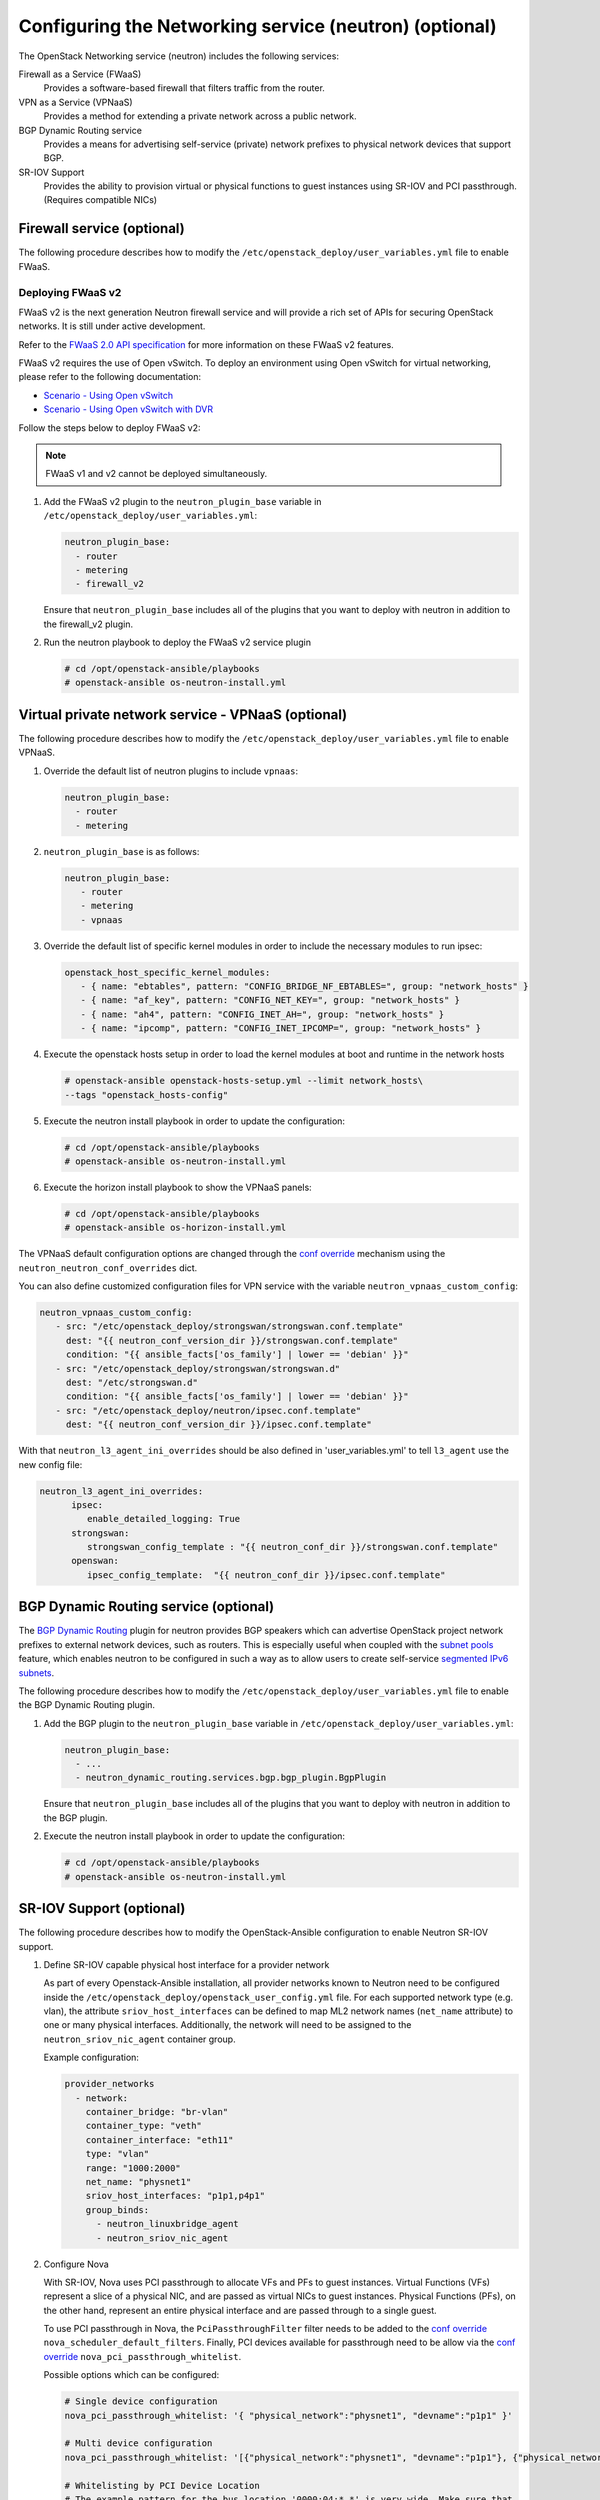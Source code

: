 =======================================================
Configuring the Networking service (neutron) (optional)
=======================================================

The OpenStack Networking service (neutron) includes the following services:

Firewall as a Service (FWaaS)
  Provides a software-based firewall that filters traffic from the router.

VPN as a Service (VPNaaS)
  Provides a method for extending a private network across a public network.

BGP Dynamic Routing service
  Provides a means for advertising self-service (private) network prefixes
  to physical network devices that support BGP.

SR-IOV Support
  Provides the ability to provision virtual or physical functions to guest
  instances using SR-IOV and PCI passthrough. (Requires compatible NICs)


Firewall service (optional)
~~~~~~~~~~~~~~~~~~~~~~~~~~~

The following procedure describes how to modify the
``/etc/openstack_deploy/user_variables.yml`` file to enable FWaaS.

Deploying FWaaS v2
------------------

FWaaS v2 is the next generation Neutron firewall service and will provide
a rich set of APIs for securing OpenStack networks. It is still under
active development.

Refer to the `FWaaS 2.0 API specification
<https://specs.openstack.org/openstack/neutron-specs/specs/newton/fwaas-api-2.0.html>`_
for more information on these FWaaS v2 features.

FWaaS v2 requires the use of Open vSwitch. To deploy an environment using
Open vSwitch for virtual networking, please refer to the following
documentation:

* `Scenario - Using Open vSwitch <app-openvswitch.html>`_

* `Scenario - Using Open vSwitch with DVR
  <app-openvswitch-dvr.html>`_

Follow the steps below to deploy FWaaS v2:

.. note::
    FWaaS v1 and v2 cannot be deployed simultaneously.

#. Add the FWaaS v2 plugin to the ``neutron_plugin_base`` variable
   in ``/etc/openstack_deploy/user_variables.yml``:

   .. code-block:: yaml

      neutron_plugin_base:
        - router
        - metering
        - firewall_v2

   Ensure that ``neutron_plugin_base`` includes all of the plugins that you
   want to deploy with neutron in addition to the firewall_v2 plugin.

#. Run the neutron playbook to deploy the FWaaS v2 service plugin

   .. code-block:: console

       # cd /opt/openstack-ansible/playbooks
       # openstack-ansible os-neutron-install.yml


Virtual private network service - VPNaaS (optional)
~~~~~~~~~~~~~~~~~~~~~~~~~~~~~~~~~~~~~~~~~~~~~~~~~~~

The following procedure describes how to modify the
``/etc/openstack_deploy/user_variables.yml`` file to enable VPNaaS.

#. Override the default list of neutron plugins to include
   ``vpnaas``:

   .. code-block:: yaml

      neutron_plugin_base:
        - router
        - metering

#. ``neutron_plugin_base`` is as follows:

   .. code-block:: yaml

      neutron_plugin_base:
         - router
         - metering
         - vpnaas

#. Override the default list of specific kernel modules
   in order to include the necessary modules to run ipsec:

   .. code-block:: yaml

      openstack_host_specific_kernel_modules:
         - { name: "ebtables", pattern: "CONFIG_BRIDGE_NF_EBTABLES=", group: "network_hosts" }
         - { name: "af_key", pattern: "CONFIG_NET_KEY=", group: "network_hosts" }
         - { name: "ah4", pattern: "CONFIG_INET_AH=", group: "network_hosts" }
         - { name: "ipcomp", pattern: "CONFIG_INET_IPCOMP=", group: "network_hosts" }

#. Execute the openstack hosts setup in order to load the kernel modules at
   boot and runtime in the network hosts

   .. code-block:: shell-session

      # openstack-ansible openstack-hosts-setup.yml --limit network_hosts\
      --tags "openstack_hosts-config"

#. Execute the neutron install playbook in order to update the configuration:

   .. code-block:: shell-session

       # cd /opt/openstack-ansible/playbooks
       # openstack-ansible os-neutron-install.yml

#. Execute the horizon install playbook to show the VPNaaS panels:

   .. code-block:: shell-session

       # cd /opt/openstack-ansible/playbooks
       # openstack-ansible os-horizon-install.yml

The VPNaaS default configuration options are changed through the
`conf override`_ mechanism using the ``neutron_neutron_conf_overrides``
dict.

.. _conf override: https://docs.openstack.org/openstack-ansible/latest/admin/openstack-operations.html

You can also define customized configuration files for VPN service with the variable
``neutron_vpnaas_custom_config``:

.. code-block:: yaml

   neutron_vpnaas_custom_config:
      - src: "/etc/openstack_deploy/strongswan/strongswan.conf.template"
        dest: "{{ neutron_conf_version_dir }}/strongswan.conf.template"
        condition: "{{ ansible_facts['os_family'] | lower == 'debian' }}"
      - src: "/etc/openstack_deploy/strongswan/strongswan.d"
        dest: "/etc/strongswan.d"
        condition: "{{ ansible_facts['os_family'] | lower == 'debian' }}"
      - src: "/etc/openstack_deploy/neutron/ipsec.conf.template"
        dest: "{{ neutron_conf_version_dir }}/ipsec.conf.template"

With that ``neutron_l3_agent_ini_overrides`` should be also defined in 'user_variables.yml'
to tell ``l3_agent`` use the new config file:

.. code-block:: yaml

   neutron_l3_agent_ini_overrides:
         ipsec:
            enable_detailed_logging: True
         strongswan:
            strongswan_config_template : "{{ neutron_conf_dir }}/strongswan.conf.template"
         openswan:
            ipsec_config_template:  "{{ neutron_conf_dir }}/ipsec.conf.template"


BGP Dynamic Routing service (optional)
~~~~~~~~~~~~~~~~~~~~~~~~~~~~~~~~~~~~~~

The `BGP Dynamic Routing`_ plugin for neutron provides BGP speakers which can
advertise OpenStack project network prefixes to external network devices, such
as routers. This is especially useful when coupled with the `subnet pools`_
feature, which enables neutron to be configured in such a way as to allow users
to create self-service `segmented IPv6 subnets`_.

.. _BGP Dynamic Routing: https://docs.openstack.org/neutron/latest/admin/config-bgp-dynamic-routing.html
.. _subnet pools: https://docs.openstack.org/neutron/latest/admin/config-subnet-pools.html
.. _segmented IPv6 subnets: https://cloudbau.github.io/openstack/neutron/networking/2016/05/17/neutron-ipv6.html

The following procedure describes how to modify the
``/etc/openstack_deploy/user_variables.yml`` file to enable the BGP Dynamic
Routing plugin.

#. Add the BGP plugin to the ``neutron_plugin_base`` variable
   in ``/etc/openstack_deploy/user_variables.yml``:

   .. code-block:: yaml

      neutron_plugin_base:
        - ...
        - neutron_dynamic_routing.services.bgp.bgp_plugin.BgpPlugin

   Ensure that ``neutron_plugin_base`` includes all of the plugins that you
   want to deploy with neutron in addition to the BGP plugin.

#. Execute the neutron install playbook in order to update the configuration:

   .. code-block:: shell-session

       # cd /opt/openstack-ansible/playbooks
       # openstack-ansible os-neutron-install.yml


SR-IOV Support (optional)
~~~~~~~~~~~~~~~~~~~~~~~~~~~

The following procedure describes how to modify the OpenStack-Ansible
configuration to enable Neutron SR-IOV support.

.. _SR-IOV-Passthrough-For-Networking: https://wiki.openstack.org/wiki/SR-IOV-Passthrough-For-Networking


#. Define SR-IOV capable physical host interface for a provider network

   As part of every Openstack-Ansible installation, all provider networks
   known to Neutron need to be configured inside the
   ``/etc/openstack_deploy/openstack_user_config.yml`` file.
   For each supported network type (e.g. vlan), the attribute
   ``sriov_host_interfaces`` can be defined to map ML2 network names
   (``net_name`` attribute) to one or many physical interfaces.
   Additionally, the network will need to be assigned to the
   ``neutron_sriov_nic_agent`` container group.

   Example configuration:

   .. code-block:: yaml

      provider_networks
        - network:
          container_bridge: "br-vlan"
          container_type: "veth"
          container_interface: "eth11"
          type: "vlan"
          range: "1000:2000"
          net_name: "physnet1"
          sriov_host_interfaces: "p1p1,p4p1"
          group_binds:
            - neutron_linuxbridge_agent
            - neutron_sriov_nic_agent

#. Configure Nova

   With SR-IOV, Nova uses PCI passthrough to allocate VFs and PFs to guest
   instances. Virtual Functions (VFs) represent a slice of a physical NIC,
   and are passed as virtual NICs to guest instances. Physical Functions
   (PFs), on the other hand, represent an entire physical interface and are
   passed through to a single guest.

   To use PCI passthrough in Nova, the ``PciPassthroughFilter`` filter
   needs to be added to the `conf override`_
   ``nova_scheduler_default_filters``.
   Finally, PCI devices available for passthrough need to be allow via
   the `conf override`_
   ``nova_pci_passthrough_whitelist``.

   Possible options which can be configured:

   .. code-block:: yaml

      # Single device configuration
      nova_pci_passthrough_whitelist: '{ "physical_network":"physnet1", "devname":"p1p1" }'

      # Multi device configuration
      nova_pci_passthrough_whitelist: '[{"physical_network":"physnet1", "devname":"p1p1"}, {"physical_network":"physnet1", "devname":"p4p1"}]'

      # Whitelisting by PCI Device Location
      # The example pattern for the bus location '0000:04:*.*' is very wide. Make sure that
      # no other, unintended devices, are whitelisted (see lspci -nn)
      nova_pci_passthrough_whitelist: '{"address":"0000:04:*.*", "physical_network":"physnet1"}'

      # Whitelisting by PCI Device Vendor
      # The example pattern limits matches to PCI cards with vendor id 8086 (Intel) and
      # product id 10ed (82599 Virtual Function)
      nova_pci_passthrough_whitelist: '{"vendor_id":"8086", "product_id":"10ed", "physical_network":"physnet1"}'

      # Additionally, devices can be matched by their type, VF or PF, using the dev_type parameter
      # and type-VF or type-PF options
      nova_pci_passthrough_whitelist: '{"vendor_id":"8086", "product_id":"10ed", "dev_type":"type-VF", physical_network":"physnet1"}'

   It is recommended to use whitelisting by either the Linux device name
   (devname attribute) or by the PCI vendor and product id combination
   (``vendor_id`` and ``product_id`` attributes)

#. Enable the SR-IOV ML2 plugin

   The `conf override`_ ``neutron_plugin_type`` variable defines the core
   ML2 plugin, and only one plugin can be defined at any given time.
   The `conf override`_ ``neutron_plugin_types`` variable can contain a list
   of additional ML2 plugins to load. Make sure that only compatible
   ML2 plugins are loaded at all times.
   The SR-IOV ML2 plugin is known to work with the linuxbridge (``ml2.lxb``)
   and openvswitch (``ml2.ovs``) ML2 plugins.
   ``ml2.lxb`` is the standard activated core ML2 plugin.

   .. code-block:: yaml

      neutron_plugin_types:
        - ml2.sriov


#. Execute the Neutron install playbook in order to update the configuration:

   .. code-block:: shell-session

       # cd /opt/openstack-ansible/playbooks
       # openstack-ansible os-neutron-install.yml
       # openstack-ansible os-nova-install.yml


#. Check Neutron SR-IOV agent state

   After the playbooks have finished configuring Neutron and Nova, the new
   Neutron Agent state can be verified with:

   .. code-block:: shell-session

       # neutron agent-list --agent_type 'NIC Switch agent'
       +--------------------------------------+------------------+-----------+-------+----------------+-------------------------+
       | id                                   | agent_type       | host      | alive | admin_state_up | binary                  |
       +--------------------------------------+------------------+-----------+-------+----------------+-------------------------+
       | 3012ff0e-de35-447b-aff6-fdb55b04c518 | NIC Switch agent | compute01 | :-)   | True           | neutron-sriov-nic-agent |
       | bb0c0385-394d-4e72-8bfe-26fd020df639 | NIC Switch agent | compute02 | :-)   | True           | neutron-sriov-nic-agent |
       +--------------------------------------+------------------+-----------+-------+----------------+-------------------------+


Deployers can make changes to the SR-IOV nic agent default configuration
options via the ``neutron_sriov_nic_agent_ini_overrides`` dict.
Review the documentation on the `conf override`_ mechanism for more details.

